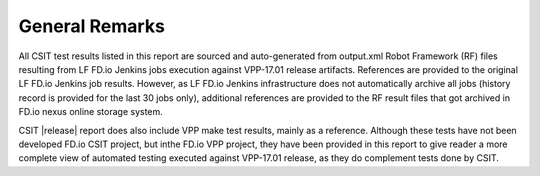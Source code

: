 General Remarks
===============

All CSIT test results listed in this report are sourced and auto-generated
from output.xml Robot Framework (RF) files resulting from LF FD.io Jenkins
jobs execution against VPP-17.01 release artifacts. References are provided
to the original LF FD.io Jenkins job results. However, as LF FD.io Jenkins
infrastructure does not automatically archive all jobs (history record is
provided for the last 30 jobs only), additional references are provided to
the RF result files that got archived in FD.io nexus online storage system.

CSIT |release| report does also include VPP make test results, mainly as
a reference. Although these tests have not been developed FD.io CSIT project,
but inthe FD.io VPP project, they have been provided in this report to give
reader a more complete view of automated testing executed against VPP-17.01
release, as they do complement tests done by CSIT.
